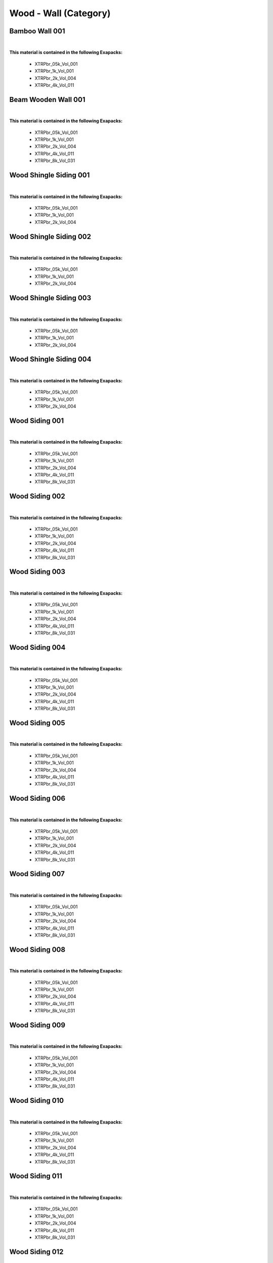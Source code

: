 Wood - Wall (Category)
----------------------

Bamboo Wall 001
***************

.. image:: ../_static/_images/material_list/wood_wall/bamboo_wall_001/bamboo_wall_001.webp
    :width: 30%
    :align: center
    :alt: Bamboo Wall 001


|

**This material is contained in the following Exapacks:**

    - XTRPbr_05k_Vol_001
    - XTRPbr_1k_Vol_001
    - XTRPbr_2k_Vol_004
    - XTRPbr_4k_Vol_011

Beam Wooden Wall 001
********************

.. image:: ../_static/_images/material_list/wood_wall/beam_wooden_wall_001/beam_wooden_wall_001.webp
    :width: 30%
    :align: center
    :alt: Beam Wooden Wall 001


|

**This material is contained in the following Exapacks:**

    - XTRPbr_05k_Vol_001
    - XTRPbr_1k_Vol_001
    - XTRPbr_2k_Vol_004
    - XTRPbr_4k_Vol_011
    - XTRPbr_8k_Vol_031

Wood Shingle Siding 001
***********************

.. image:: ../_static/_images/material_list/wood_wall/wood_shingle_siding_001/wood_shingle_siding_001.webp
    :width: 30%
    :align: center
    :alt: Wood Shingle Siding 001


|

**This material is contained in the following Exapacks:**

    - XTRPbr_05k_Vol_001
    - XTRPbr_1k_Vol_001
    - XTRPbr_2k_Vol_004

Wood Shingle Siding 002
***********************

.. image:: ../_static/_images/material_list/wood_wall/wood_shingle_siding_002/wood_shingle_siding_002.webp
    :width: 30%
    :align: center
    :alt: Wood Shingle Siding 002


|

**This material is contained in the following Exapacks:**

    - XTRPbr_05k_Vol_001
    - XTRPbr_1k_Vol_001
    - XTRPbr_2k_Vol_004

Wood Shingle Siding 003
***********************

.. image:: ../_static/_images/material_list/wood_wall/wood_shingle_siding_003/wood_shingle_siding_003.webp
    :width: 30%
    :align: center
    :alt: Wood Shingle Siding 003


|

**This material is contained in the following Exapacks:**

    - XTRPbr_05k_Vol_001
    - XTRPbr_1k_Vol_001
    - XTRPbr_2k_Vol_004

Wood Shingle Siding 004
***********************

.. image:: ../_static/_images/material_list/wood_wall/wood_shingle_siding_004/wood_shingle_siding_004.webp
    :width: 30%
    :align: center
    :alt: Wood Shingle Siding 004


|

**This material is contained in the following Exapacks:**

    - XTRPbr_05k_Vol_001
    - XTRPbr_1k_Vol_001
    - XTRPbr_2k_Vol_004

Wood Siding 001
***************

.. image:: ../_static/_images/material_list/wood_wall/wood_siding_001/wood_siding_001.webp
    :width: 30%
    :align: center
    :alt: Wood Siding 001


|

**This material is contained in the following Exapacks:**

    - XTRPbr_05k_Vol_001
    - XTRPbr_1k_Vol_001
    - XTRPbr_2k_Vol_004
    - XTRPbr_4k_Vol_011
    - XTRPbr_8k_Vol_031

Wood Siding 002
***************

.. image:: ../_static/_images/material_list/wood_wall/wood_siding_002/wood_siding_002.webp
    :width: 30%
    :align: center
    :alt: Wood Siding 002


|

**This material is contained in the following Exapacks:**

    - XTRPbr_05k_Vol_001
    - XTRPbr_1k_Vol_001
    - XTRPbr_2k_Vol_004
    - XTRPbr_4k_Vol_011
    - XTRPbr_8k_Vol_031

Wood Siding 003
***************

.. image:: ../_static/_images/material_list/wood_wall/wood_siding_003/wood_siding_003.webp
    :width: 30%
    :align: center
    :alt: Wood Siding 003


|

**This material is contained in the following Exapacks:**

    - XTRPbr_05k_Vol_001
    - XTRPbr_1k_Vol_001
    - XTRPbr_2k_Vol_004
    - XTRPbr_4k_Vol_011
    - XTRPbr_8k_Vol_031

Wood Siding 004
***************

.. image:: ../_static/_images/material_list/wood_wall/wood_siding_004/wood_siding_004.webp
    :width: 30%
    :align: center
    :alt: Wood Siding 004


|

**This material is contained in the following Exapacks:**

    - XTRPbr_05k_Vol_001
    - XTRPbr_1k_Vol_001
    - XTRPbr_2k_Vol_004
    - XTRPbr_4k_Vol_011
    - XTRPbr_8k_Vol_031

Wood Siding 005
***************

.. image:: ../_static/_images/material_list/wood_wall/wood_siding_005/wood_siding_005.webp
    :width: 30%
    :align: center
    :alt: Wood Siding 005


|

**This material is contained in the following Exapacks:**

    - XTRPbr_05k_Vol_001
    - XTRPbr_1k_Vol_001
    - XTRPbr_2k_Vol_004
    - XTRPbr_4k_Vol_011
    - XTRPbr_8k_Vol_031

Wood Siding 006
***************

.. image:: ../_static/_images/material_list/wood_wall/wood_siding_006/wood_siding_006.webp
    :width: 30%
    :align: center
    :alt: Wood Siding 006


|

**This material is contained in the following Exapacks:**

    - XTRPbr_05k_Vol_001
    - XTRPbr_1k_Vol_001
    - XTRPbr_2k_Vol_004
    - XTRPbr_4k_Vol_011
    - XTRPbr_8k_Vol_031

Wood Siding 007
***************

.. image:: ../_static/_images/material_list/wood_wall/wood_siding_007/wood_siding_007.webp
    :width: 30%
    :align: center
    :alt: Wood Siding 007


|

**This material is contained in the following Exapacks:**

    - XTRPbr_05k_Vol_001
    - XTRPbr_1k_Vol_001
    - XTRPbr_2k_Vol_004
    - XTRPbr_4k_Vol_011
    - XTRPbr_8k_Vol_031

Wood Siding 008
***************

.. image:: ../_static/_images/material_list/wood_wall/wood_siding_008/wood_siding_008.webp
    :width: 30%
    :align: center
    :alt: Wood Siding 008


|

**This material is contained in the following Exapacks:**

    - XTRPbr_05k_Vol_001
    - XTRPbr_1k_Vol_001
    - XTRPbr_2k_Vol_004
    - XTRPbr_4k_Vol_011
    - XTRPbr_8k_Vol_031

Wood Siding 009
***************

.. image:: ../_static/_images/material_list/wood_wall/wood_siding_009/wood_siding_009.webp
    :width: 30%
    :align: center
    :alt: Wood Siding 009


|

**This material is contained in the following Exapacks:**

    - XTRPbr_05k_Vol_001
    - XTRPbr_1k_Vol_001
    - XTRPbr_2k_Vol_004
    - XTRPbr_4k_Vol_011
    - XTRPbr_8k_Vol_031

Wood Siding 010
***************

.. image:: ../_static/_images/material_list/wood_wall/wood_siding_010/wood_siding_010.webp
    :width: 30%
    :align: center
    :alt: Wood Siding 010


|

**This material is contained in the following Exapacks:**

    - XTRPbr_05k_Vol_001
    - XTRPbr_1k_Vol_001
    - XTRPbr_2k_Vol_004
    - XTRPbr_4k_Vol_011
    - XTRPbr_8k_Vol_031

Wood Siding 011
***************

.. image:: ../_static/_images/material_list/wood_wall/wood_siding_011/wood_siding_011.webp
    :width: 30%
    :align: center
    :alt: Wood Siding 011


|

**This material is contained in the following Exapacks:**

    - XTRPbr_05k_Vol_001
    - XTRPbr_1k_Vol_001
    - XTRPbr_2k_Vol_004
    - XTRPbr_4k_Vol_011
    - XTRPbr_8k_Vol_031

Wood Siding 012
***************

.. image:: ../_static/_images/material_list/wood_wall/wood_siding_012/wood_siding_012.webp
    :width: 30%
    :align: center
    :alt: Wood Siding 012


|

**This material is contained in the following Exapacks:**

    - XTRPbr_05k_Vol_001
    - XTRPbr_1k_Vol_001
    - XTRPbr_2k_Vol_004
    - XTRPbr_4k_Vol_011
    - XTRPbr_8k_Vol_031

Wood Siding 013
***************

.. image:: ../_static/_images/material_list/wood_wall/wood_siding_013/wood_siding_013.webp
    :width: 30%
    :align: center
    :alt: Wood Siding 013


|

**This material is contained in the following Exapacks:**

    - XTRPbr_05k_Vol_001
    - XTRPbr_1k_Vol_001
    - XTRPbr_2k_Vol_004
    - XTRPbr_4k_Vol_011
    - XTRPbr_8k_Vol_031

Wood Siding 014
***************

.. image:: ../_static/_images/material_list/wood_wall/wood_siding_014/wood_siding_014.webp
    :width: 30%
    :align: center
    :alt: Wood Siding 014


|

**This material is contained in the following Exapacks:**

    - XTRPbr_05k_Vol_001
    - XTRPbr_1k_Vol_001
    - XTRPbr_2k_Vol_004
    - XTRPbr_4k_Vol_011
    - XTRPbr_8k_Vol_031

